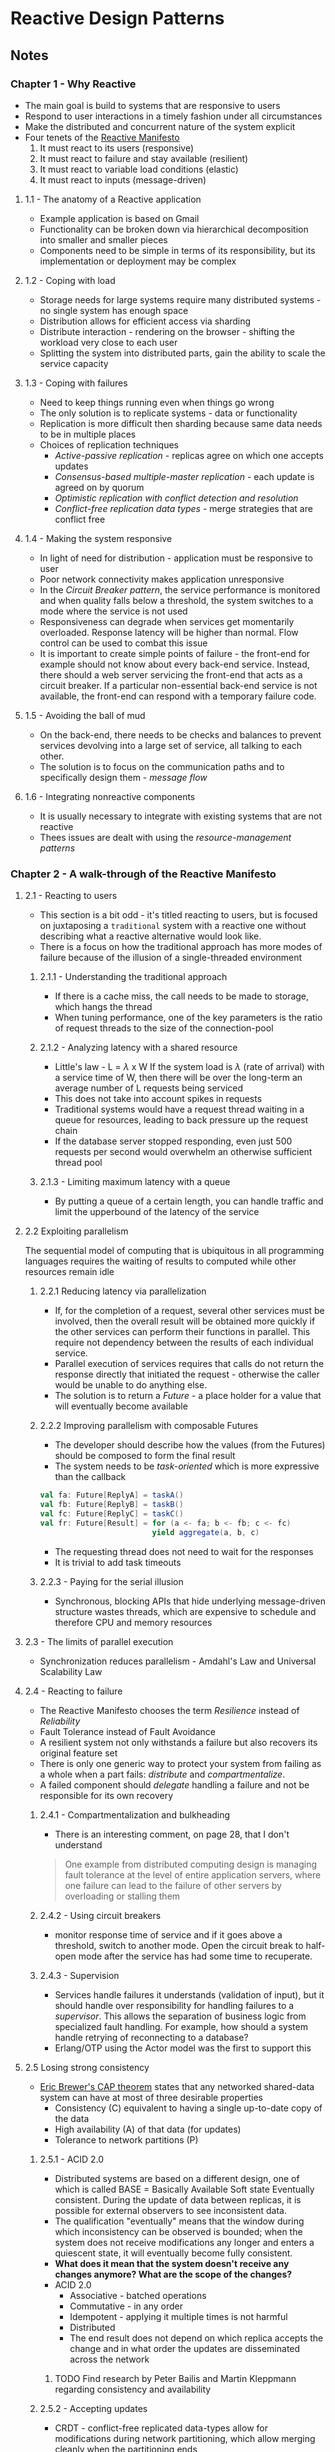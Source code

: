 * Reactive Design Patterns
  :PROPERTIES:
  :Title: Reactive Design Patterns
  :Author: Roland Kuhn
  :Edition: 1st
  :ISBN-13:  978-1-61729-180-7
  :END:

** Notes
*** Chapter 1 - Why Reactive
- The main goal is build to systems that are responsive to users
- Respond to user interactions in a timely fashion under all circumstances
- Make the distributed and concurrent nature of the system explicit
- Four tenets of the [[http://reactivemanifesto.org][Reactive Manifesto]]
  1. It must react to its users (responsive)
  2. It must react to failure and stay available (resilient)
  3. It must react to variable load conditions (elastic)
  4. It must react to inputs (message-driven)
**** 1.1 - The anatomy of a Reactive application
- Example application is based on Gmail
- Functionality can be broken down via hierarchical decomposition into smaller and smaller pieces
- Components need to be simple in terms of its responsibility, but its implementation or deployment
  may be complex
**** 1.2 - Coping with load
- Storage needs for large systems require many distributed systems - no single system has enough space
- Distribution allows for efficient access via sharding
- Distribute interaction - rendering on the browser - shifting the workload very close to each user
- Splitting the system into distributed parts, gain the ability to scale the service capacity
**** 1.3 - Coping with failures
- Need to keep things running even when things go wrong
- The only solution is to replicate systems - data or functionality
- Replication is more difficult then sharding because same data needs to be in multiple places
- Choices of replication techniques
  - /Active-passive replication/ - replicas agree on which one accepts updates
  - /Consensus-based multiple-master replication/ - each update is agreed on by quorum
  - /Optimistic replication with conflict detection and resolution/
  - /Conflict-free replication data types/ - merge strategies that are conflict free
**** 1.4 - Making the system responsive
- In light of need for distribution - application must be responsive to user
- Poor network connectivity makes application unresponsive
- In the /Circuit Breaker pattern/, the service performance is monitored and when quality falls
  below a threshold, the system switches to a mode where the service is not used
- Responsiveness can degrade when services get momentarily overloaded. Response latency will be higher
  than normal. Flow control can be used to combat this issue
- It is important to create simple points of failure - the front-end for example should not
  know about every back-end service. Instead, there should a web server servicing the front-end
  that acts as a circuit breaker. If a particular non-essential back-end service is not available, 
  the front-end can respond with a temporary failure code.
**** 1.5 - Avoiding the ball of mud
- On the back-end, there needs to be checks and balances to prevent services devolving into
  a large set of service, all talking to each other.
- The solution is to focus on the communication paths and to specifically design them - /message flow/
**** 1.6 - Integrating nonreactive components
- It is usually necessary to integrate with existing systems that are not reactive
- Thees issues are dealt with using the /resource-management patterns/

*** Chapter 2 - A walk-through of the Reactive Manifesto
**** 2.1 - Reacting to users
- This section is a bit odd - it's titled reacting to users, but is focused on
  juxtaposing a ~traditional~ system with a reactive one without describing what
  a reactive alternative would look like.
- There is a focus on how the traditional approach has more modes of failure
  because of the illusion of a single-threaded environment
***** 2.1.1 - Understanding the traditional approach
- If there is a cache miss, the call needs to be made to storage, which hangs the thread
- When tuning performance, one of the key parameters is the ratio of request
  threads to the size of the connection-pool
***** 2.1.2 - Analyzing latency with a shared resource
- Little's law - L = $\lambda$ x W If the system load is $\lambda$ (rate of
  arrival) with a service time of W, then there will be over the long-term an
  average number of L requests being serviced
- This does not take into account spikes in requests
- Traditional systems would have a request thread waiting in a queue for
  resources, leading to back pressure up the request chain
- If the database server stopped responding, even just 500 requests per second
  would overwhelm an otherwise sufficient thread pool
***** 2.1.3 - Limiting maximum latency with a queue
- By putting a queue of a certain length, you can handle traffic and limit the
  upperbound of the latency of the service
**** 2.2 Exploiting parallelism
The sequential model of computing that is ubiquitous in all programming
languages requires the waiting of results to computed while other resources
remain idle
***** 2.2.1 Reducing latency via parallelization
- If, for the completion of a request, several other services must be involved,
  then the overall result will be obtained more quickly if the other services
  can perform their functions in parallel. This require not dependency between
  the results of each individual service.
- Parallel execution of services requires that calls do not return the response
  directly that initiated the request - otherwise the caller would be unable to
  do anything else.
- The solution is to return a /Future/ - a place holder for a value that will
  eventually become available
***** 2.2.2 Improving parallelism with composable Futures
- The developer should describe how the values (from the Futures) should be
  composed to form the final result
- The system needs to be /task-oriented/ which is more expressive than the
  callback

#+BEGIN_SRC scala
val fa: Future[ReplyA] = taskA()
val fb: Future[ReplyB] = taskB()
val fc: Future[ReplyC] = taskC()
val fr: Future[Result] = for (a <- fa; b <- fb; c <- fc)
                         yield aggregate(a, b, c)
#+END_SRC

- The requesting thread does not need to wait for the responses
- It is trivial to add task timeouts
***** 2.2.3 - Paying for the serial illusion
- Synchronous, blocking APIs that hide underlying message-driven structure
  wastes threads, which are expensive to schedule and therefore CPU and memory
  resources
**** 2.3 - The limits of parallel execution
- Synchronization reduces parallelism - Amdahl's Law and Universal Scalability
  Law
**** 2.4 - Reacting to failure
- The Reactive Manifesto chooses the term /Resilience/ instead of /Reliability/
- Fault Tolerance instead of Fault Avoidance
- A resilient system not only withstands a failure but also recovers its
  original feature set
- There is only one generic way to protect your system from failing as a whole
  when a part fails: /distribute/ and /compartmentalize/.
- A failed component should /delegate/ handling a failure and not be responsible
  for its own recovery
***** 2.4.1 - Compartmentalization and bulkheading
- There is an interesting comment, on page 28, that I don't understand
#+BEGIN_QUOTE
One example from distributed computing design is managing fault tolerance at the
level of entire application servers, where one failure can lead to the failure
of other servers by overloading or stalling them
#+END_QUOTE
***** 2.4.2 - Using circuit breakers
- monitor response time of service and if it goes above a threshold, switch to
  another mode. Open the circuit break to half-open mode after the service has
  had some time to recuperate.
***** 2.4.3 - Supervision
- Services handle failures it understands (validation of input), but it should
  handle over responsibility for handling failures to a /supervisor/. This
  allows the separation of business logic from specialized fault handling. For
  example, how should a system handle retrying of reconnecting to a database?
- Erlang/OTP using the Actor model was the first to support this
**** 2.5 Losing strong consistency
- [[http://dl.acm.org/citation.cfm?id=564601][Eric Brewer's CAP theorem]] states that any networked shared-data system can
  have at most of three desirable properties
  - Consistency (C) equivalent to having a single up-to-date copy of the data
  - High availability (A) of that data (for updates)
  - Tolerance to network partitions (P)
***** 2.5.1 - ACID 2.0
- Distributed systems are based on a different design, one of which is called
  BASE = Basically Available Soft state Eventually consistent. During the update
  of data between replicas, it is possible for external observers to see
  inconsistent data.
- The qualification "eventually" means that the window during which
  inconsistency can be observed is bounded; when the system does not receive
  modifications any longer and enters a quiescent state, it will eventually
  become fully consistent.
- *What does it mean that the system doesn't receive any changes anymore? What
  are the scope of the changes?*
- ACID 2.0
  - Associative - batched operations
  - Commutative - in any order
  - Idempotent  - applying it multiple times is not harmful
  - Distributed
  - The end result does not depend on which replica accepts the change and in
    what order the updates are disseminated across the network
****** TODO Find research by Peter Bailis and Martin Kleppmann regarding consistency and availability
***** 2.5.2 - Accepting updates
- CRDT - conflict-free replicated data-types allow for modifications during
  network partitioning, which allow merging cleanly when the partitioning ends

*** Chapter 3 - Tools of the trade
:PROPERTIES:
:CUSTOM_ID: tools-of-the-trade
:END:

*** Chapter 4 - Message passing
:PROPERTIES:
:CUSTOM_ID: message-passing
:END:

*** Chapter 5 - Location transparency
:PROPERTIES:
:CUSTOM_ID: location-transparency
:END:

*** Chapter 6 - Divide and conquer
:PROPERTIES:
:CUSTOM_ID: divide-and-conquer
:END:

*** Chapter 7 - Principled failure handling
:PROPERTIES:
:CUSTOM_ID: principled-failure-handling
:END:

*** Chapter 8 - Delimited consistency
:PROPERTIES:
:CUSTOM_ID: delimited-consistency
:END:

*** Chapter 9 - Nondeterminism by need
:PROPERTIES:
:CUSTOM_ID: nondeterminism-by-need
:END:

*** Chapter 10 - Message flow
:PROPERTIES:
:CUSTOM_ID: message-flow
:END:

*** Chapter 11 - Testing reactive applications
:PROPERTIES:
:CUSTOM_ID: testing-reactive-applications
:END:

*** Chapter 12 - Fault tolerance and recovery patterns
:PROPERTIES:
:CUSTOM_ID: fault-tolerance-and-recovery-patterns
:END:

*** Chapter 13 - Replication patterns
:PROPERTIES:
:CUSTOM_ID: replication-patterns
:END:

*** Chapter 14 - Resource-management patterns
:PROPERTIES:
:CUSTOM_ID: resource-management-patterns
:END:

*** Chapter 15 - Message flow patterns
:PROPERTIES:
:CUSTOM_ID: message-flow-patterns
:END:

*** Chapter 16 - Flow control patterns
:PROPERTIES:
:CUSTOM_ID: flow-control-patterns
:END:

*** Chapter 17 - State management and persistence patterns
:PROPERTIES:
:CUSTOM_ID: state-management-and-persistence-patterns
:END:
